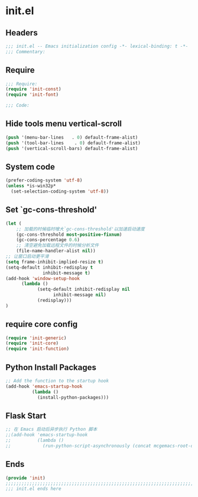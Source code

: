 * init.el
:PROPERTIES:
:HEADER-ARGS: :tangle (concat temporary-file-directory "init.el") :lexical t
:END:

** Headers
#+BEGIN_SRC emacs-lisp
;;; init.el -- Emacs initialization config -*- lexical-binding: t -*-
;;; Commentary:
#+END_SRC

** Require
#+BEGIN_SRC emacs-lisp
;;; Require:
(require 'init-const)
(require 'init-font)

;;; Code:
#+END_SRC

** Hide tools menu vertical-scroll
#+BEGIN_SRC emacs-lisp
(push '(menu-bar-lines   . 0) default-frame-alist)
(push '(tool-bar-lines    . 0) default-frame-alist)
(push '(vertical-scroll-bars) default-frame-alist)
#+END_SRC

** System code
#+BEGIN_SRC emacs-lisp
(prefer-coding-system 'utf-8)
(unless *is-win32p*
  (set-selection-coding-system 'utf-8))
#+END_SRC

** Set `gc-cons-threshold'
#+BEGIN_SRC emacs-lisp
(let (
    ;; 加载的时候临时增大`gc-cons-threshold'以加速启动速度
    (gc-cons-threshold most-positive-fixnum)
    (gc-cons-percentage 0.6)
    ;; 清空避免加载远程文件的时候分析文件
    (file-name-handler-alist nil))
;; 让窗口启动更平滑
(setq frame-inhibit-implied-resize t)
(setq-default inhibit-redisplay t
              inhibit-message t)
(add-hook 'window-setup-hook
	  (lambda ()
            (setq-default inhibit-redisplay nil
		          inhibit-message nil)
            (redisplay)))
)
#+END_SRC

** require core config
#+BEGIN_SRC emacs-lisp
(require 'init-generic)
(require 'init-core)
(require 'init-function)
#+END_SRC

** Python Install Packages

#+begin_src emacs-lisp
;; Add the function to the startup hook
(add-hook 'emacs-startup-hook
          (lambda ()
            (install-python-packages)))
#+end_src

** Flask Start

#+begin_src emacs-lisp
;; 在 Emacs 启动后异步执行 Python 脚本
;;(add-hook 'emacs-startup-hook
;;          (lambda ()
;;            (run-python-script-asynchronously (concat mcgemacs-root-dir "/scripts/segment.py"))))
#+end_src

** Ends
#+BEGIN_SRC emacs-lisp
(provide 'init)
;;;;;;;;;;;;;;;;;;;;;;;;;;;;;;;;;;;;;;;;;;;;;;;;;;;;;;;;;;;;;;;;;;;;;;;;
;;; init.el ends here
#+END_SRC

